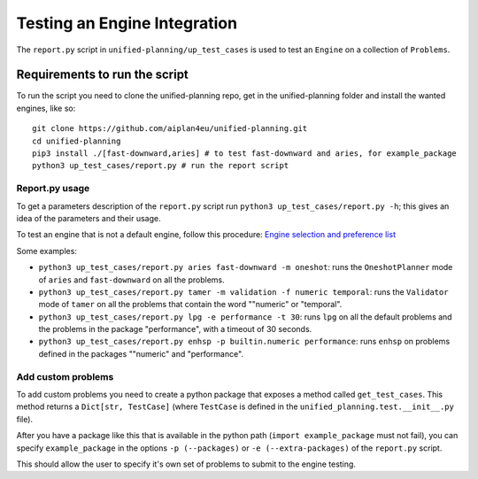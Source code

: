 Testing an Engine Integration
=============================

The ``report.py`` script in ``unified-planning/up_test_cases`` is used to test an ``Engine`` on a collection of ``Problems``.

Requirements to run the script
^^^^^^^^^^^^^^^^^^^^^^^^^^^^^^

To run the script you need to clone the unified-planning repo, get in the unified-planning folder and install the wanted engines, like so::

    git clone https://github.com/aiplan4eu/unified-planning.git
    cd unified-planning
    pip3 install ./[fast-downward,aries] # to test fast-downward and aries, for example_package
    python3 up_test_cases/report.py # run the report script


Report.py usage
---------------

To get a parameters description of the ``report.py`` script run ``python3 up_test_cases/report.py -h``; this gives an idea of the parameters and their usage.

To test an engine that is not a default engine, follow this procedure: `Engine selection and preference list <https://unified-planning.readthedocs.io/en/latest/engines.html#engine-selection-and-preference-list>`__

Some examples:


* ``python3 up_test_cases/report.py aries fast-downward -m oneshot``: runs the ``OneshotPlanner`` mode of ``aries`` and ``fast-downward`` on all the problems.
* ``python3 up_test_cases/report.py tamer -m validation -f numeric temporal``: runs the ``Validator`` mode of ``tamer`` on all the problems that contain the word ""numeric" or "temporal".
* ``python3 up_test_cases/report.py lpg -e performance -t 30``: runs ``lpg`` on all the default problems and the problems in the package "performance", with a timeout of 30 seconds.
* ``python3 up_test_cases/report.py enhsp -p builtin.numeric performance``: runs ``enhsp`` on problems defined in the packages ""numeric" and "performance".


Add custom problems
-------------------

To add custom problems you need to create a python package that exposes a method called ``get_test_cases``. This method returns a ``Dict[str, TestCase]`` (where ``TestCase`` is defined in the ``unified_planning.test.__init__.py`` file).

After you have a package like this that is available in the python path (``import example_package`` must not fail), you can specify ``example_package`` in the options ``-p (--packages)`` or ``-e (--extra-packages)`` of the ``report.py`` script.

This should allow the user to specify it's own set of problems to submit to the engine testing.
